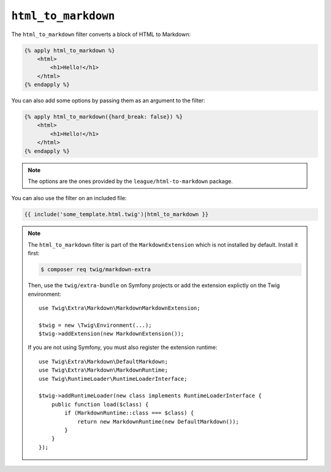 ``html_to_markdown``
====================

.. versionadded:: 2.12
    The ``html_to_markdown`` filter was added in Twig 2.12.

The ``html_to_markdown`` filter converts a block of HTML to Markdown:

.. code-block:: twig

    {% apply html_to_markdown %}
        <html>
            <h1>Hello!</h1>
        </html>
    {% endapply %}

You can also add some options by passing them as an argument to the filter:

.. code-block:: twig

    {% apply html_to_markdown({hard_break: false}) %}
        <html>
            <h1>Hello!</h1>
        </html>
    {% endapply %}

.. note::

    The options are the ones provided by the ``league/html-to-markdown`` package.

You can also use the filter on an included file:

.. code-block:: twig

    {{ include('some_template.html.twig')|html_to_markdown }}

.. note::

    The ``html_to_markdown`` filter is part of the ``MarkdownExtension`` which
    is not installed by default. Install it first:

    .. code-block:: bash

        $ composer req twig/markdown-extra

    Then, use the ``twig/extra-bundle`` on Symfony projects or add the extension
    explictly on the Twig environment::

        use Twig\Extra\Markdown\MarkdownMarkdownExtension;

        $twig = new \Twig\Environment(...);
        $twig->addExtension(new MarkdownExtension());

    If you are not using Symfony, you must also register the extension runtime::

        use Twig\Extra\Markdown\DefaultMarkdown;
        use Twig\Extra\Markdown\MarkdownRuntime;
        use Twig\RuntimeLoader\RuntimeLoaderInterface;

        $twig->addRuntimeLoader(new class implements RuntimeLoaderInterface {
            public function load($class) {
                if (MarkdownRuntime::class === $class) {
                    return new MarkdownRuntime(new DefaultMarkdown());
                }
            }
        });
